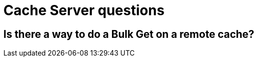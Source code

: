 [id="cache-server-questions_{context}"]
= Cache Server questions

[id="is-there-a-way-to-do-a-bulk-get-on-a-remote-cache_{context}"]
== Is there a way to do a Bulk Get on a remote cache?
:context: is-there-a-way-to-do-a-bulk-get-on-a-remote-cache